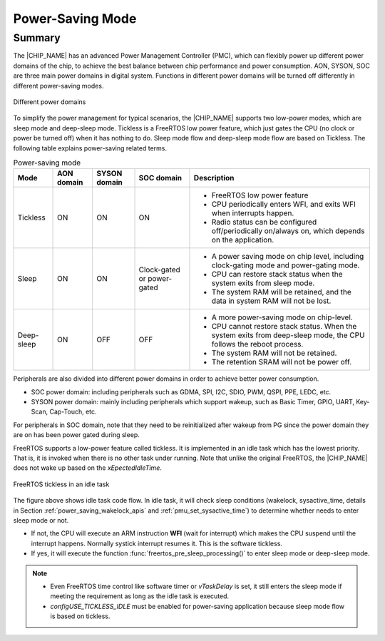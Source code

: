 .. _power_saving:

Power-Saving Mode
------------------
Summary
~~~~~~~~~~~~~~
The |CHIP_NAME| has an advanced Power Management Controller (PMC), which can flexibly power up different power domains of the chip, to achieve the best balance between chip performance and power consumption. AON, SYSON, SOC are three main power domains in digital system. Functions in different power domains will be turned off differently in different power-saving modes.

.. figure:: ../figures/different_power_domains.png
   :align: center

   Different power domains

To simplify the power management for typical scenarios, the |CHIP_NAME| supports two low-power modes, which are sleep mode and deep-sleep mode.
Tickless is a FreeRTOS low power feature, which just gates the CPU (no clock or power be turned off) when it has nothing to do.
Sleep mode flow and deep-sleep mode flow are based on Tickless.
The following table explains power-saving related terms.

.. table:: Power-saving mode
   :width: 100%
   :widths: auto

   +------------+------------+--------------+----------------------------+--------------------------------------------------------------------------------------------------------------------+
   | Mode       | AON domain | SYSON domain | SOC domain                 | Description                                                                                                        |
   +============+============+==============+============================+====================================================================================================================+
   | Tickless   | ON         | ON           | ON                         | - FreeRTOS low power feature                                                                                       |
   |            |            |              |                            |                                                                                                                    |
   |            |            |              |                            | - CPU periodically enters WFI, and exits WFI when interrupts happen.                                               |
   |            |            |              |                            |                                                                                                                    |
   |            |            |              |                            | - Radio status can be configured off/periodically on/always on, which depends on the application.                  |
   +------------+------------+--------------+----------------------------+--------------------------------------------------------------------------------------------------------------------+
   | Sleep      | ON         | ON           | Clock-gated or power-gated | - A power saving mode on chip level, including clock-gating mode and power-gating mode.                            |
   |            |            |              |                            |                                                                                                                    |
   |            |            |              |                            | - CPU can restore stack status when the system exits from sleep mode.                                              |
   |            |            |              |                            |                                                                                                                    |
   |            |            |              |                            | - The system RAM will be retained, and the data in system RAM will not be lost.                                    |
   +------------+------------+--------------+----------------------------+--------------------------------------------------------------------------------------------------------------------+
   | Deep-sleep | ON         | OFF          | OFF                        | - A more power-saving mode on chip-level.                                                                          |
   |            |            |              |                            |                                                                                                                    |
   |            |            |              |                            | - CPU cannot restore stack status. When the system exits from deep-sleep mode, the CPU follows the reboot process. |
   |            |            |              |                            |                                                                                                                    |
   |            |            |              |                            | - The system RAM will not be retained.                                                                             |
   |            |            |              |                            |                                                                                                                    |
   |            |            |              |                            | - The retention SRAM will not be power off.                                                                        |
   +------------+------------+--------------+----------------------------+--------------------------------------------------------------------------------------------------------------------+


Peripherals are also divided into different power domains in order to achieve better power consumption.

- SOC power domain: including peripherals such as GDMA, SPI, I2C, SDIO, PWM, QSPI, PPE, LEDC, etc.

- SYSON power domain: mainly including peripherals which support wakeup, such as Basic Timer, GPIO, UART, Key-Scan, Cap-Touch, etc.

For peripherals in SOC domain, note that they need to be reinitialized after wakeup from PG since the power domain they are on has been power gated during sleep.


FreeRTOS supports a low-power feature called tickless. It is implemented in an idle task which has the lowest priority.
That is, it is invoked when there is no other task under running. Note that unlike the original FreeRTOS, the |CHIP_NAME| does not wake up based on the `xEpectedIdleTime`.

.. figure:: ../figures/freertos_tickless_in_an_idle_task.png
   :align: center

   FreeRTOS tickless in an idle task

The  figure above shows idle task code flow. In idle task, it will check sleep conditions (wakelock, sysactive_time, details in Section :ref:`power_saving_wakelock_apis` and :ref:`pmu_set_sysactive_time`) to determine whether needs to enter sleep mode or not.

- If not, the CPU will execute an ARM instruction **WFI** (wait for interrupt) which makes the CPU suspend until the interrupt happens. Normally systick interrupt resumes it. This is the software tickless.

- If yes, it will execute the function :func:`freertos_pre_sleep_processing()` to enter sleep mode or deep-sleep mode.

.. note::

      - Even FreeRTOS time control like software timer or `vTaskDelay` is set, it still enters the sleep mode if meeting the requirement as long as the idle task is executed.

      - `configUSE_TICKLESS_IDLE` must be enabled for power-saving application because sleep mode flow is based on tickless.



